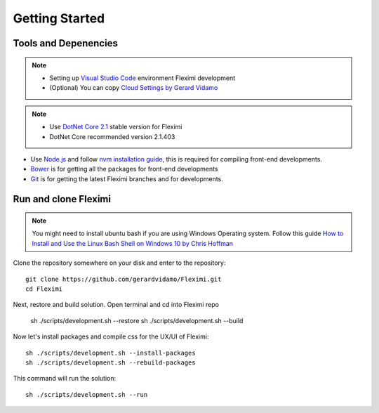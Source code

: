 Getting Started
===============

Tools and Depenencies
---------------------
.. note::
    * Setting up `Visual Studio Code <https://code.visualstudio.com/>`_ environment Fleximi development 
    * (Optional) You can copy `Cloud Settings by Gerard Vidamo <https://gist.github.com/gerardvidamo/40ce95df4022acb2bd0e7ae8ffbd017d>`_ 


.. note::
    * Use `DotNet Core 2.1 <https://dotnet.microsoft.com/download/dotnet-core/2.1>`_ stable version for Fleximi
    * DotNet Core recommended version 2.1.403

- Use `Node.js <https://nodejs.org/en/>`_  and follow `nvm installation guide <https://nodesource.com/blog/installing-node-js-tutorial-using-nvm-on-mac-os-x-and-ubuntu/>`_, this is required for compiling front-end developments.
- `Bower <https://bower.io/>`_ is for getting all the packages for front-end developments
- `Git <https://git-scm.com/>`_ is for getting the latest Fleximi branches and for developments.

Run and clone Fleximi
---------------------

.. note::
    You might need to install ubuntu bash if you are using Windows Operating system. Follow this guide `How to Install and Use the Linux Bash Shell on Windows 10 by Chris Hoffman <https://www.howtogeek.com/249966/how-to-install-and-use-the-linux-bash-shell-on-windows-10/>`_ 


Clone the repository somewhere on your disk and enter to the repository::

    git clone https://github.com/gerardvidamo/Fleximi.git
    cd Fleximi

Next, restore and build solution. Open terminal and cd into Fleximi repo

    sh ./scripts/development.sh --restore
    sh ./scripts/development.sh --build

Now let's install packages and compile css for the UX/UI of Fleximi::

    sh ./scripts/development.sh --install-packages
    sh ./scripts/development.sh --rebuild-packages

This command will run the solution::

    sh ./scripts/development.sh --run

    





